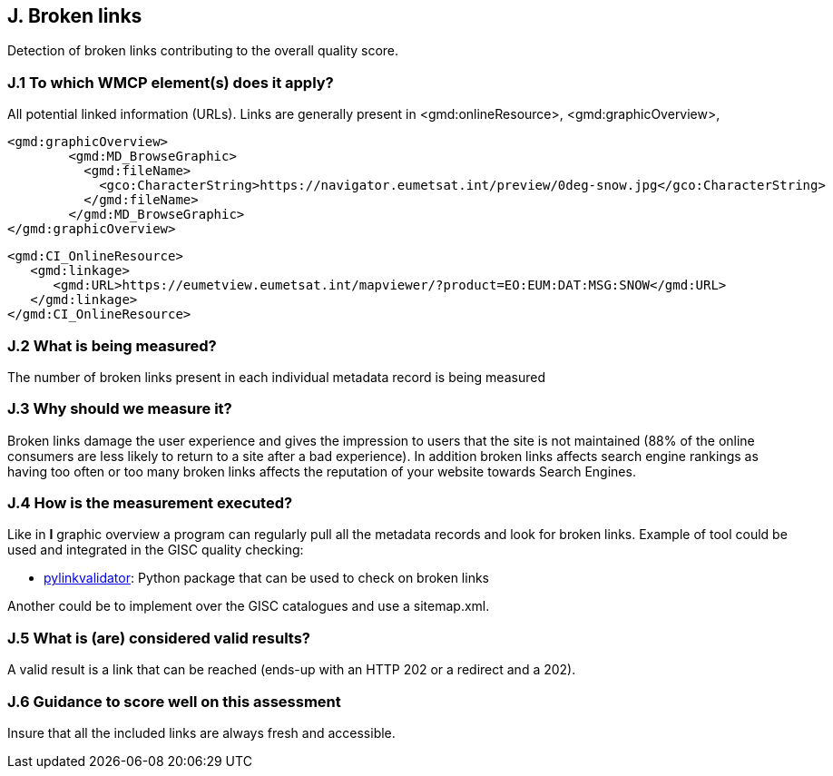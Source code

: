 == J. Broken links

Detection of broken links contributing to the overall quality score.

=== J.1 To which WMCP element(s) does it apply?

All potential linked information (URLs).
Links are generally present in <gmd:onlineResource>, <gmd:graphicOverview>, 

....
<gmd:graphicOverview>
        <gmd:MD_BrowseGraphic>
          <gmd:fileName>
            <gco:CharacterString>https://navigator.eumetsat.int/preview/0deg-snow.jpg</gco:CharacterString>
          </gmd:fileName>
        </gmd:MD_BrowseGraphic>
</gmd:graphicOverview>
....

....
<gmd:CI_OnlineResource>
   <gmd:linkage>
      <gmd:URL>https://eumetview.eumetsat.int/mapviewer/?product=EO:EUM:DAT:MSG:SNOW</gmd:URL>
   </gmd:linkage>
</gmd:CI_OnlineResource>
....

=== J.2 What is being measured?

The number of broken links present in each individual metadata record is being measured

=== J.3 Why should we measure it?

Broken links damage the user experience and gives the impression to users that the site is not maintained (88% of the online consumers are less likely to return to a site after a bad experience). In addition broken links affects search engine rankings as having too often or too many broken links affects the reputation of your website towards Search Engines.

=== J.4 How is the measurement executed?

Like in *I* graphic overview a program can regularly pull all the metadata records and look for broken links.
Example of tool could be used and integrated in the GISC quality checking:

- https://github.com/bartdag/pylinkvalidator[pylinkvalidator]: Python package that can be used to check on broken links

Another could be to implement over the GISC catalogues and use a sitemap.xml.

=== J.5 What is (are) considered valid results?

A valid result is a link that can be reached (ends-up with an HTTP 202 or a redirect and a 202).

=== J.6 Guidance to score well on this assessment

Insure that all the included links are always fresh and accessible.



